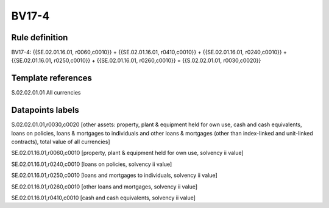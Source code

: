 ======
BV17-4
======

Rule definition
---------------

BV17-4: {{SE.02.01.16.01, r0060,c0010}} + {{SE.02.01.16.01, r0410,c0010}} + {{SE.02.01.16.01, r0240,c0010}} + {{SE.02.01.16.01, r0250,c0010}} + {{SE.02.01.16.01, r0260,c0010}} = {{S.02.02.01.01, r0030,c0020}}


Template references
-------------------

S.02.02.01.01 All currencies


Datapoints labels
-----------------

S.02.02.01.01,r0030,c0020 [other assets: property, plant & equipment held for own use, cash and cash equivalents, loans on policies, loans & mortgages to individuals and other loans & mortgages (other than index-linked and unit-linked contracts), total value of all currencies]

SE.02.01.16.01,r0060,c0010 [property, plant & equipment held for own use, solvency ii value]

SE.02.01.16.01,r0240,c0010 [loans on policies, solvency ii value]

SE.02.01.16.01,r0250,c0010 [loans and mortgages to individuals, solvency ii value]

SE.02.01.16.01,r0260,c0010 [other loans and mortgages, solvency ii value]

SE.02.01.16.01,r0410,c0010 [cash and cash equivalents, solvency ii value]



